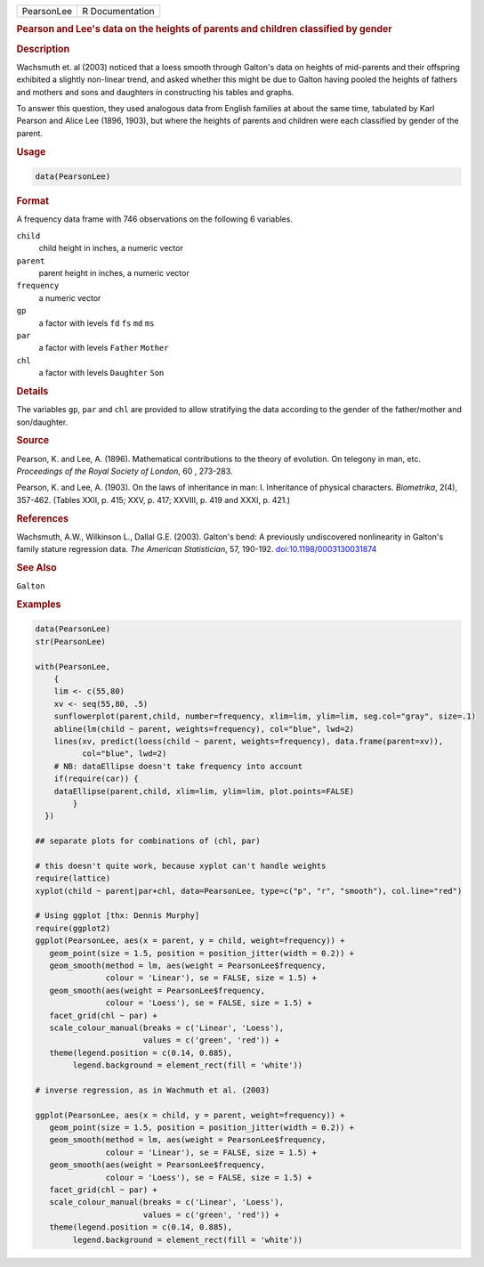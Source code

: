 .. container::

   .. container::

      ========== ===============
      PearsonLee R Documentation
      ========== ===============

      .. rubric:: Pearson and Lee's data on the heights of parents and
         children classified by gender
         :name: pearson-and-lees-data-on-the-heights-of-parents-and-children-classified-by-gender

      .. rubric:: Description
         :name: description

      Wachsmuth et. al (2003) noticed that a loess smooth through
      Galton's data on heights of mid-parents and their offspring
      exhibited a slightly non-linear trend, and asked whether this
      might be due to Galton having pooled the heights of fathers and
      mothers and sons and daughters in constructing his tables and
      graphs.

      To answer this question, they used analogous data from English
      families at about the same time, tabulated by Karl Pearson and
      Alice Lee (1896, 1903), but where the heights of parents and
      children were each classified by gender of the parent.

      .. rubric:: Usage
         :name: usage

      .. code:: R

         data(PearsonLee)

      .. rubric:: Format
         :name: format

      A frequency data frame with 746 observations on the following 6
      variables.

      ``child``
         child height in inches, a numeric vector

      ``parent``
         parent height in inches, a numeric vector

      ``frequency``
         a numeric vector

      ``gp``
         a factor with levels ``fd`` ``fs`` ``md`` ``ms``

      ``par``
         a factor with levels ``Father`` ``Mother``

      ``chl``
         a factor with levels ``Daughter`` ``Son``

      .. rubric:: Details
         :name: details

      The variables ``gp``, ``par`` and ``chl`` are provided to allow
      stratifying the data according to the gender of the father/mother
      and son/daughter.

      .. rubric:: Source
         :name: source

      Pearson, K. and Lee, A. (1896). Mathematical contributions to the
      theory of evolution. On telegony in man, etc. *Proceedings of the
      Royal Society of London*, 60 , 273-283.

      Pearson, K. and Lee, A. (1903). On the laws of inheritance in man:
      I. Inheritance of physical characters. *Biometrika*, 2(4),
      357-462. (Tables XXII, p. 415; XXV, p. 417; XXVIII, p. 419 and
      XXXI, p. 421.)

      .. rubric:: References
         :name: references

      Wachsmuth, A.W., Wilkinson L., Dallal G.E. (2003). Galton's bend:
      A previously undiscovered nonlinearity in Galton's family stature
      regression data. *The American Statistician*, 57, 190-192.
      `doi:10.1198/0003130031874 <https://doi.org/10.1198/0003130031874>`__

      .. rubric:: See Also
         :name: see-also

      ``Galton``

      .. rubric:: Examples
         :name: examples

      .. code:: R

         data(PearsonLee)
         str(PearsonLee)

         with(PearsonLee, 
             {
             lim <- c(55,80)
             xv <- seq(55,80, .5)
             sunflowerplot(parent,child, number=frequency, xlim=lim, ylim=lim, seg.col="gray", size=.1)
             abline(lm(child ~ parent, weights=frequency), col="blue", lwd=2)
             lines(xv, predict(loess(child ~ parent, weights=frequency), data.frame(parent=xv)), 
                   col="blue", lwd=2)
             # NB: dataEllipse doesn't take frequency into account
             if(require(car)) {
             dataEllipse(parent,child, xlim=lim, ylim=lim, plot.points=FALSE)
                 }
           })

         ## separate plots for combinations of (chl, par)

         # this doesn't quite work, because xyplot can't handle weights
         require(lattice)
         xyplot(child ~ parent|par+chl, data=PearsonLee, type=c("p", "r", "smooth"), col.line="red")

         # Using ggplot [thx: Dennis Murphy]
         require(ggplot2)
         ggplot(PearsonLee, aes(x = parent, y = child, weight=frequency)) +
            geom_point(size = 1.5, position = position_jitter(width = 0.2)) +
            geom_smooth(method = lm, aes(weight = PearsonLee$frequency,
                        colour = 'Linear'), se = FALSE, size = 1.5) +
            geom_smooth(aes(weight = PearsonLee$frequency,
                        colour = 'Loess'), se = FALSE, size = 1.5) +
            facet_grid(chl ~ par) +
            scale_colour_manual(breaks = c('Linear', 'Loess'),
                                values = c('green', 'red')) +
            theme(legend.position = c(0.14, 0.885),
                 legend.background = element_rect(fill = 'white'))

         # inverse regression, as in Wachmuth et al. (2003)

         ggplot(PearsonLee, aes(x = child, y = parent, weight=frequency)) +
            geom_point(size = 1.5, position = position_jitter(width = 0.2)) +
            geom_smooth(method = lm, aes(weight = PearsonLee$frequency,
                        colour = 'Linear'), se = FALSE, size = 1.5) +
            geom_smooth(aes(weight = PearsonLee$frequency,
                        colour = 'Loess'), se = FALSE, size = 1.5) +
            facet_grid(chl ~ par) +
            scale_colour_manual(breaks = c('Linear', 'Loess'),
                                values = c('green', 'red')) +
            theme(legend.position = c(0.14, 0.885),
                 legend.background = element_rect(fill = 'white'))
